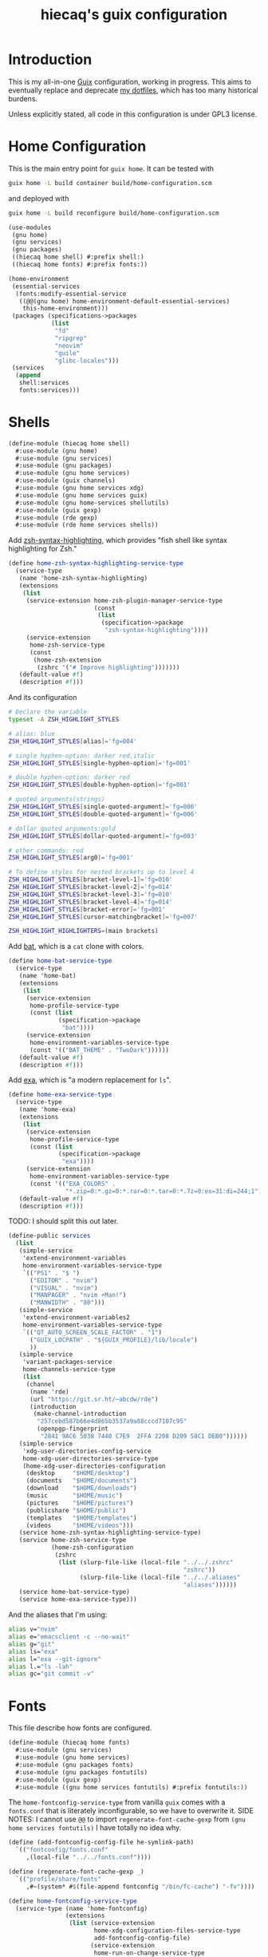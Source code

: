 # -*- org-use-property-inheritance: t; -*-
#+title: hiecaq's guix configuration
#+property: header-args :comments org :results silent :mkdirp t

* Table of Contents :TOC:noexport:
- [[#introduction][Introduction]]
- [[#home-configuration][Home Configuration]]
- [[#shells][Shells]]
- [[#fonts][Fonts]]
- [[#references-and-recommendations][References and Recommendations]]

* Introduction
This is my all-in-one [[https://guix.gnu.org/][Guix]] configuration, working in progress. This aims to eventually replace and deprecate [[https://github.com/hiecaq/dotfiles][my dotfiles]], which has too many historical burdens.

Unless explicitly stated, all code in this configuration is under GPL3 license.

* Home Configuration
:PROPERTIES:
:header-args:scheme: :tangle "build/home-configuration.scm"
:END:
This is the main entry point for =guix home=. It can be tested with
#+begin_src sh
  guix home -L build container build/home-configuration.scm
#+end_src
and deployed with
#+begin_src sh
  guix home -L build reconfigure build/home-configuration.scm
#+end_src

#+begin_src scheme
  (use-modules
   (gnu home)
   (gnu services)
   (gnu packages)
   ((hiecaq home shell) #:prefix shell:)
   ((hiecaq home fonts) #:prefix fonts:))

  (home-environment
   (essential-services
    (fonts:modify-essential-service
     ((@@(gnu home) home-environment-default-essential-services)
      this-home-environment)))
   (packages (specifications->packages
              (list
               "fd"
               "ripgrep"
               "neovim"
               "guile"
               "glibc-locales")))
   (services
    (append
     shell:services
     fonts:services)))
#+end_src

* Shells
:PROPERTIES:
:header-args:scheme: :tangle "build/hiecaq/home/shell.scm"
:END:

#+begin_src scheme
  (define-module (hiecaq home shell)
    #:use-module (gnu home)
    #:use-module (gnu services)
    #:use-module (gnu packages)
    #:use-module (gnu home services)
    #:use-module (guix channels)
    #:use-module (gnu home services xdg)
    #:use-module (gnu home services guix)
    #:use-module (gnu home-services shellutils)
    #:use-module (guix gexp)
    #:use-module (rde gexp)
    #:use-module (rde home services shells))
#+end_src

Add [[https://github.com/zsh-users/zsh-syntax-highlighting][zsh-syntax-highlighting]], which provides "fish shell like syntax highlighting for Zsh."
#+begin_src scheme
  (define home-zsh-syntax-highlighting-service-type
    (service-type
     (name 'home-zsh-syntax-highlighting)
     (extensions
      (list
       (service-extension home-zsh-plugin-manager-service-type
                          (const
                           (list
                            (specification->package
                             "zsh-syntax-highlighting"))))
       (service-extension
        home-zsh-service-type
        (const
         (home-zsh-extension
          (zshrc '("# Improve highlighting")))))))
     (default-value #f)
     (description #f)))
#+end_src
And its configuration
#+begin_src sh :tangle "build/.zshrc"
  # Declare the variable
  typeset -A ZSH_HIGHLIGHT_STYLES

  # alias: blue
  ZSH_HIGHLIGHT_STYLES[alias]='fg=004'

  # single hyphen-option: darker red,italic
  ZSH_HIGHLIGHT_STYLES[single-hyphen-option]='fg=001'

  # double hyphen-option: darker red
  ZSH_HIGHLIGHT_STYLES[double-hyphen-option]='fg=001'

  # quoted arguments(strings)
  ZSH_HIGHLIGHT_STYLES[single-quoted-argument]='fg=006'
  ZSH_HIGHLIGHT_STYLES[double-quoted-argument]='fg=006'

  # dollar quoted arguments:gold
  ZSH_HIGHLIGHT_STYLES[dollar-quoted-argument]='fg=003'

  # other commands: red
  ZSH_HIGHLIGHT_STYLES[arg0]='fg=001'

  # To define styles for nested brackets up to level 4
  ZSH_HIGHLIGHT_STYLES[bracket-level-1]='fg=010'
  ZSH_HIGHLIGHT_STYLES[bracket-level-2]='fg=014'
  ZSH_HIGHLIGHT_STYLES[bracket-level-3]='fg=010'
  ZSH_HIGHLIGHT_STYLES[bracket-level-4]='fg=014'
  ZSH_HIGHLIGHT_STYLES[bracket-error]='fg=001'
  ZSH_HIGHLIGHT_STYLES[cursor-matchingbracket]='fg=007'

  ZSH_HIGHLIGHT_HIGHLIGHTERS=(main brackets)
#+end_src

Add [[https://github.com/sharkdp/bat][bat]], which is a =cat= clone with colors.
#+begin_src scheme
  (define home-bat-service-type
    (service-type
     (name 'home-bat)
     (extensions
      (list
       (service-extension
        home-profile-service-type
        (const (list
                (specification->package
                 "bat"))))
       (service-extension
        home-environment-variables-service-type
        (const '(("BAT_THEME" . "TwoDark"))))))
     (default-value #f)
     (description #f)))
#+end_src

Add [[https://github.com/ogham/exa][exa]], which is "a modern replacement for =ls=".
#+begin_src scheme
  (define home-exa-service-type
    (service-type
     (name 'home-exa)
     (extensions
      (list
       (service-extension
        home-profile-service-type
        (const (list
                (specification->package
                 "exa"))))
       (service-extension
        home-environment-variables-service-type
        (const '(("EXA_COLORS" .
                  "*.zip=0:*.gz=0:*.rar=0:*.tar=0:*.7z=0:ex=31:di=244;1"))))))
     (default-value #f)
     (description #f)))
#+end_src

TODO: I should split this out later.
#+begin_src scheme
  (define-public services
    (list
     (simple-service
      'extend-environment-variables
      home-environment-variables-service-type
      `(("PS1" . "$ ")
        ("EDITOR" . "nvim")
        ("VISUAL" . "nvim")
        ("MANPAGER" . "nvim +Man!")
        ("MANWIDTH" . "80")))
     (simple-service
      'extend-environment-variables2
      home-environment-variables-service-type
      `(("QT_AUTO_SCREEN_SCALE_FACTOR" . "1")
        ("GUIX_LOCPATH" . "${GUIX_PROFILE}/lib/locale")
        ))
     (simple-service
      'variant-packages-service
      home-channels-service-type
      (list
       (channel
        (name 'rde)
        (url "https://git.sr.ht/~abcdw/rde")
        (introduction
         (make-channel-introduction
          "257cebd587b66e4d865b3537a9a88cccd7107c95"
          (openpgp-fingerprint
           "2841 9AC6 5038 7440 C7E9  2FFA 2208 D209 58C1 DEB0"))))))
     (simple-service
      'xdg-user-directories-config-service
      home-xdg-user-directories-service-type
      (home-xdg-user-directories-configuration
       (desktop     "$HOME/desktop")
       (documents   "$HOME/documents")
       (download    "$HOME/downloads")
       (music       "$HOME/music")
       (pictures    "$HOME/pictures")
       (publicshare "$HOME/public")
       (templates   "$HOME/templates")
       (videos      "$HOME/videos")))
     (service home-zsh-syntax-highlighting-service-type)
     (service home-zsh-service-type
              (home-zsh-configuration
               (zshrc
                (list (slurp-file-like (local-file "../../.zshrc"
                                                   "zshrc"))
                      (slurp-file-like (local-file "../../.aliases"
                                                   "aliases"))))))
     (service home-bat-service-type)
     (service home-exa-service-type)))
#+end_src

And the aliases that I'm using:
#+begin_src sh :tangle "build/.aliases"
  alias v="nvim"
  alias e="emacsclient -c --no-wait"
  alias g="git"
  alias ls="exa"
  alias l="exa --git-ignore"
  alias l.="ls -lah"
  alias gc="git commit -v"
#+end_src

* Fonts
:PROPERTIES:
:header-args:scheme: :tangle "build/hiecaq/home/fonts.scm"
:END:

This file describe how fonts are configured.
#+begin_src scheme
  (define-module (hiecaq home fonts)
    #:use-module (gnu services)
    #:use-module (gnu home services)
    #:use-module (gnu packages fonts)
    #:use-module (gnu packages fontutils)
    #:use-module (guix gexp)
    #:use-module ((gnu home services fontutils) #:prefix fontutils:))
#+end_src

The ~home-fontconfig-service-type~ from vanilla =guix= comes with a =fonts.conf= that is literately inconfigurable, so we have to overwrite it. SIDE NOTES: I cannot use ~@@~ to import ~regenerate-font-cache-gexp~ from =(gnu home services fontutils)= I have totally no idea why.
#+begin_src scheme
  (define (add-fontconfig-config-file he-symlink-path)
    `(("fontconfig/fonts.conf"
       ,(local-file "../../fonts.conf"))))

  (define (regenerate-font-cache-gexp _)
    `(("profile/share/fonts"
       ,#~(system* #$(file-append fontconfig "/bin/fc-cache") "-fv"))))

  (define home-fontconfig-service-type
    (service-type (name 'home-fontconfig)
                  (extensions
                   (list (service-extension
                          home-xdg-configuration-files-service-type
                          add-fontconfig-config-file)
                         (service-extension
                          home-run-on-change-service-type
                          regenerate-font-cache-gexp)
                         (service-extension
                          home-profile-service-type
                          (const (list fontconfig)))))
                  (default-value #f)
                  (description
                   "Provides configuration file for fontconfig and make
  fc-* utilities aware of font packages installed in Guix Home's profile.")))

  (define-public (modify-essential-service services)
    `(,@(modify-services
         services
         (delete fontutils:home-fontconfig-service-type))
      ,(service home-fontconfig-service-type)))
#+end_src

Here is the modified =fonts.conf=:
#+begin_src nxml :tangle "build/fonts.conf" :comments no
  <?xml version="1.0"?>
  <!DOCTYPE fontconfig SYSTEM "fonts.dtd">
  <fontconfig>
      <dir>~/.guix-home/profile/share/fonts</dir>
      <alias>
          <family>serif</family>
          <prefer>
              <family>Noto Serif</family>
              <family>Noto Serif CJK SC</family>
              <family>Noto Serif CJK JP</family>
              <family>Noto Serif CJK TC</family>
          </prefer>
      </alias>
      <alias>
          <family>sans-serif</family>
          <prefer>
              <family>Noto Sans</family>
              <family>Noto Sans CJK SC</family>
              <family>Noto Sans CJK JP</family>
              <family>Noto Sans CJK TC</family>
          </prefer>
      </alias>
      <alias>
          <family>monospace</family>
          <prefer>
              <family>Noto Sans Mono</family>
              <family>Noto Sans Mono CJK SC</family>
              <family>Noto Sans Mono CJK JP</family>
              <family>Noto Sans Mono CJK TC</family>
          </prefer>
      </alias>
      <alias>
          <family>emoji</family>
          <prefer>
              <family>Noto Color Emoji</family>
          </prefer>
      </alias>
  </fontconfig>
#+end_src

this module simply provides a single service that install the fonts needed.
#+begin_src scheme
  (define-public services
    (list (simple-service
           'extend-environment-variables
           home-profile-service-type
           (list
            font-hack
            font-google-noto
            font-google-noto-sans-cjk))))
#+end_src

* References and Recommendations
This configuration is written while referencing the following guix configurations:
- [[https://git.sr.ht/~akagi/guixrc][Aleksandr Vityazev's Guix Configuration]]
- [[https://github.com/dustinlyons/guix-config][Dustin Lyon's Literate Configuration for Guix Linux]]
- [[https://git.envs.net/iyzsong/guixrc.git][iyzsong's Guix System and Home Config]]
- [[https://git.sr.ht/~krevedkokun/dotfiles][Nikita Domnitskii's Dotfiles]]
- [[https://github.com/nicolas-graves/dotfiles][Nicolas Graves's Dotfiles]]
- [[https://github.com/qbladea/linux-os][Luhux 的 Guix 操作系统配置文件]]
- [[https://git.sr.ht/~abcdw/rde][rde by Andrew Tropin]]. I use it as a channel.
- [[https://github.com/tumashu/geeguix][Tumashu's Guixsd Configuration]]
